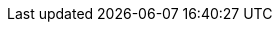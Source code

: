 //vale-fixture
ifdef::env-github[]
This content is for GitHub only.

//vale-fixture
ifndef::env-github[]
This content is for GitHub only.

So much content in this section, I'd get confused reading the source without the closing `ifdef` directive.

//vale-fixture
ifdef::revnumber[]
This document has a version number of {revnumber}.

//vale-fixture
ifeval::[2 > 1]
Some text!

//vale-fixture
ifeval::["{docname}{outfilesuffix}" == "main.html"]
Some text!

//vale-fixture
ifeval::["{docname}{outfilesuffix}" == "main.html"]
Some text!

//vale-fixture
ifeval::["{docname}{outfilesuffix}" == "main.html"]
Some text!

//vale-fixture
ifeval::[derp]
Some text!
